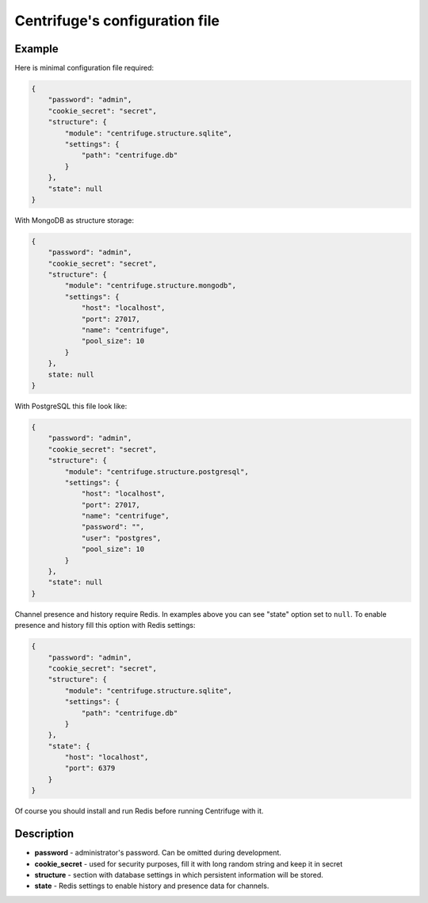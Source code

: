 Centrifuge's configuration file
===============================

.. _configuration_file:


Example
~~~~~~~

Here is minimal configuration file required:

.. code-block:: javascript

    {
        "password": "admin",
        "cookie_secret": "secret",
        "structure": {
            "module": "centrifuge.structure.sqlite",
            "settings": {
                "path": "centrifuge.db"
            }
        },
        "state": null
    }


With MongoDB as structure storage:

.. code-block:: javascript

    {
        "password": "admin",
        "cookie_secret": "secret",
        "structure": {
            "module": "centrifuge.structure.mongodb",
            "settings": {
                "host": "localhost",
                "port": 27017,
                "name": "centrifuge",
                "pool_size": 10
            }
        },
        state: null
    }


With PostgreSQL this file look like:

.. code-block:: javascript

    {
        "password": "admin",
        "cookie_secret": "secret",
        "structure": {
            "module": "centrifuge.structure.postgresql",
            "settings": {
                "host": "localhost",
                "port": 27017,
                "name": "centrifuge",
                "password": "",
                "user": "postgres",
                "pool_size": 10
            }
        },
        "state": null
    }

Channel presence and history require Redis. In examples above you can see "state"
option set to ``null``. To enable presence and history fill this option with Redis
settings:

.. code-block:: javascript

    {
        "password": "admin",
        "cookie_secret": "secret",
        "structure": {
            "module": "centrifuge.structure.sqlite",
            "settings": {
                "path": "centrifuge.db"
            }
        },
        "state": {
            "host": "localhost",
            "port": 6379
        }
    }


Of course you should install and run Redis before running Centrifuge with it.


Description
~~~~~~~~~~~

- **password** - administrator's password. Can be omitted during development.

- **cookie_secret** - used for security purposes, fill it with long random string and keep it in secret

- **structure** - section with database settings in which persistent information will be stored.

- **state** - Redis settings to enable history and presence data for channels.
